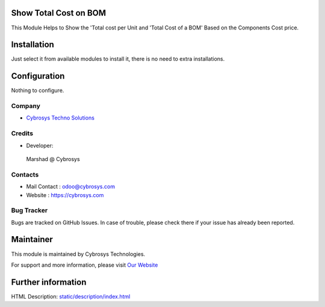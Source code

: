.. image:: https://img.shields.io/badge/licence-AGPL--1-blue.svg
    :target: http://www.gnu.org/licenses/agpl-3.0-standalone.html
    :alt: License: AGPL-3

Show Total Cost on BOM
======================

This Module Helps to Show the 'Total cost per Unit and 'Total Cost of a BOM' Based on the Components Cost price.

Installation
============

Just select it from available modules to install it, there is no need to extra installations.

Configuration
=============

Nothing to configure.

Company
-------
* `Cybrosys Techno Solutions <https://cybrosys.com/>`__

Credits
-------
* Developer:
 Marshad @ Cybrosys

Contacts
--------
* Mail Contact : odoo@cybrosys.com
* Website : https://cybrosys.com

Bug Tracker
-----------
Bugs are tracked on GitHub Issues. In case of trouble, please check there if your issue has already been reported.

Maintainer
==========
.. image:: https://cybrosys.com/images/logo.png
   :target: https://cybrosys.com

This module is maintained by Cybrosys Technologies.

For support and more information, please visit `Our Website <https://cybrosys.com/>`__

Further information
===================
HTML Description: `<static/description/index.html>`__



